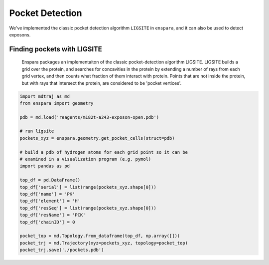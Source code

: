 Pocket Detection
================

We've implemented the classic pocket detection algorithm ``LIGSITE`` in
``enspara``, and it can also be used to detect exposons.

Finding pockets with LIGSITE
----------------------------
    Enspara packages an implementaiton of the classic pocket-detection
    algorithm LIGSITE. LIGSITE builds a grid over the protein, and searches
    for concavities in the protein by extending a number of rays from each grid
    vertex, and then counts what fraction of them interact with protein. Points
    that are not inside the protein, but with rays that intersect the protein,
    are considered to be 'pocket vertices'.

.. code-block:: python
    
    import mdtraj as md
    from enspara import geometry

    pdb = md.load('reagents/m182t-a243-exposon-open.pdb')

    # run ligsite
    pockets_xyz = enspara.geometry.get_pocket_cells(struct=pdb)

    # build a pdb of hydrogen atoms for each grid point so it can be
    # examined in a visualization program (e.g. pymol)
    import pandas as pd

    top_df = pd.DataFrame()
    top_df['serial'] = list(range(pockets_xyz.shape[0]))
    top_df['name'] = 'PK'
    top_df['element'] = 'H'
    top_df['resSeq'] = list(range(pockets_xyz.shape[0]))
    top_df['resName'] = 'PCK'
    top_df['chainID'] = 0

    pocket_top = md.Topology.from_dataframe(top_df, np.array([]))
    pocket_trj = md.Trajectory(xyz=pockets_xyz, topology=pocket_top)
    pocket_trj.save('./pockets.pdb')
